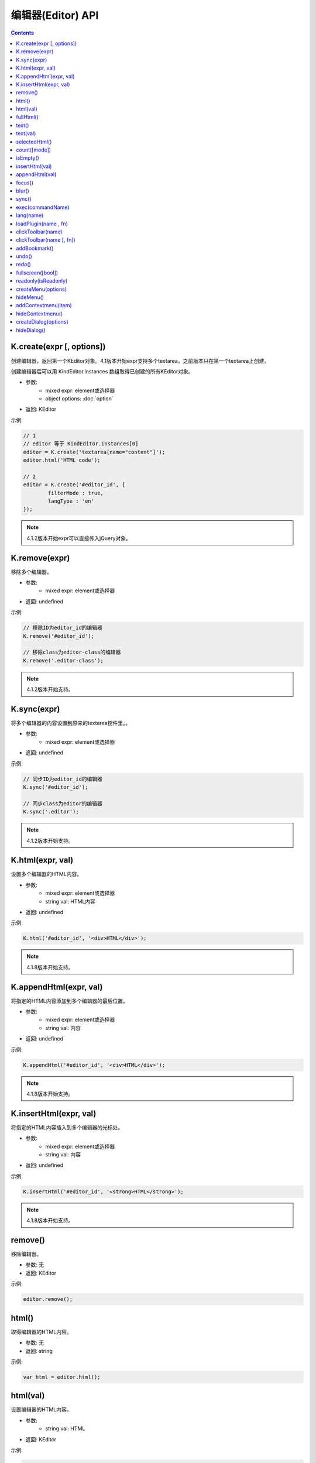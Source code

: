 编辑器(Editor) API
========================================================

.. contents::
	:depth: 2

.. index:: create

.. _K.create:

K.create(expr [, options])
--------------------------------------------------------
创建编辑器，返回第一个KEditor对象。4.1版本开始expr支持多个textarea，之前版本只在第一个textarea上创建。

创建编辑器后可以用 KindEditor.instances 数组取得已创建的所有KEditor对象。

* 参数:
	* mixed expr: element或选择器
	* object options: :doc:`option`
* 返回: KEditor

示例:

.. sourcecode:: js

	// 1
	// editor 等于 KindEditor.instances[0]
	editor = K.create('textarea[name="content"]');
	editor.html('HTML code');

	// 2
	editor = K.create('#editor_id', {
		filterMode : true,
		langType : 'en'
	});

.. note ::

	4.1.2版本开始expr可以直接传入jQuery对象。

.. index:: remove

.. _K.remove:

K.remove(expr)
--------------------------------------------------------
移除多个编辑器。

* 参数:
	* mixed expr: element或选择器
* 返回: undefined

示例:

.. sourcecode:: js

	// 移除ID为editor_id的编辑器
	K.remove('#editor_id');

	// 移除class为editor-class的编辑器
	K.remove('.editor-class');

.. note ::

	4.1.2版本开始支持。

.. index:: sync

.. _K.sync:

K.sync(expr)
--------------------------------------------------------
将多个编辑器的内容设置到原来的textarea控件里。。

* 参数:
	* mixed expr: element或选择器
* 返回: undefined

示例:

.. sourcecode:: js

	// 同步ID为editor_id的编辑器
	K.sync('#editor_id');

	// 同步class为editor的编辑器
	K.sync('.editor');

.. note ::

	4.1.2版本开始支持。

.. index:: html

.. _K.html:

K.html(expr, val)
--------------------------------------------------------
设置多个编辑器的HTML内容。

* 参数:
	* mixed expr: element或选择器
	* string val: HTML内容
* 返回: undefined

示例:

.. sourcecode:: js

	K.html('#editor_id', '<div>HTML</div>');

.. note ::

	4.1.8版本开始支持。

.. index:: appendHtml

.. _K.appendHtml:

K.appendHtml(expr, val)
--------------------------------------------------------
将指定的HTML内容添加到多个编辑器的最后位置。

* 参数:
	* mixed expr: element或选择器
	* string val: 内容
* 返回: undefined

示例:

.. sourcecode:: js

	K.appendHtml('#editor_id', '<div>HTML</div>');

.. note ::

	4.1.8版本开始支持。

.. index:: insertHtml

.. _K.insertHtml:

K.insertHtml(expr, val)
--------------------------------------------------------
将指定的HTML内容插入到多个编辑器的光标处。

* 参数:
	* mixed expr: element或选择器
	* string val: 内容
* 返回: undefined

示例:

.. sourcecode:: js

	K.insertHtml('#editor_id', '<strong>HTML</strong>');

.. note ::

	4.1.8版本开始支持。

.. index:: remove

.. _KEditor.remove:

remove()
--------------------------------------------------------
移除编辑器。

* 参数: 无
* 返回: KEditor

示例:

.. sourcecode:: js

	editor.remove();

.. index:: html

.. _KEditor.html:

html()
--------------------------------------------------------
取得编辑器的HTML内容。

* 参数: 无
* 返回: string

示例:

.. sourcecode:: js

	var html = editor.html();

html(val)
--------------------------------------------------------
设置编辑器的HTML内容。

* 参数:
	* string val: HTML
* 返回: KEditor

示例:

.. sourcecode:: js

	editor.html('<strong>HTML</strong> code');

.. index:: fullHtml

.. _KEditor.fullHtml:

fullHtml()
--------------------------------------------------------
取得完整的HTML内容，HTML包含<html>标签。

* 参数: 无
* 返回: string

示例:

.. sourcecode:: js

	var fullHtml = editor.fullHtml();

.. index:: text

.. _KEditor.text:

text()
--------------------------------------------------------
取得编辑器的纯文本内容。(包含img和embed)

* 参数: 无
* 返回: string

示例:

.. sourcecode:: js

	var text = editor.text();

text(val)
--------------------------------------------------------
设置编辑器的内容，直接显示HTML代码。

* 参数:
	* string val: 文本
* 返回: KEditor

示例:

.. sourcecode:: js

	editor.text('<strong>HTML</strong> code');

.. index:: selectedHtml

.. _KEditor.selectedHtml:

selectedHtml()
--------------------------------------------------------
取得当前被选中的HTML内容。

* 参数: 无
* 返回: string

示例:

.. sourcecode:: js

	var html = editor.selectedHtml();

.. index:: count

.. _KEditor.count:

count([mode])
--------------------------------------------------------
取得当前被选中的HTML内容。

* 参数:
	* string mode: 可选参数，默认值为"html"，mode为"html"时取得字数包含HTML代码，mode为"text"时只包含纯文本、IMG、EMBED。
* 返回: Int

示例:

.. sourcecode:: js

	htmlCount = editor.count();
	textCount = editor.count('text');

.. index:: isEmpty

.. _KEditor.isEmpty:

isEmpty()
--------------------------------------------------------
判断编辑器是否有可见内容，比如文本、图片、视频。

* 参数: 无
* 返回: Boolean

示例:

.. sourcecode:: js

	if (editor.isEmpty()) {
		alert('请输入内容。');
	}

.. index:: insertHtml

.. _KEditor.insertHtml:

insertHtml(val)
--------------------------------------------------------
将指定的HTML内容插入到编辑区域里的光标处。

* 参数:
	* string val: HTML
* 返回: KEditor

示例:

.. sourcecode:: js

	editor.insertHtml('<strong>HTML</strong> code');

.. index:: appendHtml

.. _KEditor.appendHtml:

appendHtml(val)
--------------------------------------------------------
将指定的HTML内容添加到编辑区域的最后位置。

* 参数:
	* string val: HTML
* 返回: KEditor

示例:

.. sourcecode:: js

	editor.appendHtml('<strong>HTML</strong> code');

.. index:: focus

.. _KEditor.focus:

focus()
--------------------------------------------------------
编辑器聚焦。

* 参数: 无
* 返回: KEditor

示例:

.. sourcecode:: js

	editor.focus();

.. index:: blur

.. _KEditor.blur:

blur()
--------------------------------------------------------
编辑器失去焦点。

* 参数: 无
* 返回: KEditor

示例:

.. sourcecode:: js

	editor.blur();

.. index:: sync

.. _KEditor.sync:

sync()
--------------------------------------------------------
将编辑器的内容设置到原来的textarea控件里。

* 参数: 无
* 返回: KEditor

示例:

.. sourcecode:: js

	editor.sync();

.. index:: exec

.. _KEditor.exec:

exec(commandName)
--------------------------------------------------------
执行编辑命令，替代document.execCommmand接口。

* 参数:
	* string commandName: 命令名
* 返回: KEditor

目前可用的命令:

======================= ======================= =========================================================================
commandName             描述                      示例
======================= ======================= =========================================================================
bold                    粗体                      editor.exec('bold');
italic                  斜体                      editor.exec('italic');
underline               下划线                     editor.exec('underline');
strikethrough           删除线                     editor.exec('strikethrough');
forecolor               文字颜色                    editor.exec('forecolor', '#333');
hilitecolor             文字背景                    editor.exec('hilitecolor', '#eee');
fontsize                文字大小                    editor.exec('fontsize', '14px');
fontfamily              字体                      editor.exec('fontfamily', 'SimHei');
fontname                字体，fontfamily的别名        editor.exec('fontname', 'SimHei');
removeformat            删除inline样式              editor.exec('removeformat');
inserthtml              插入HTML                  editor.exec('inserthtml', '<strong>HTML</strong>');
hr                      插入水平线                   editor.exec('hr');
print                   弹出打印窗口                  editor.exec('print');
insertimage             插入图片                    editor.exec('insertimage', '1.jpg', 'title', 200, 100, 1, 'right');
createlink              超级链接                    editor.exec('createlink', '1.html', '_blank');
unlink                  取消超级链接                  editor.exec('unlink');
formatblock             段落                      editor.exec('formatblock', '<h1>');
selectall               全选                      editor.exec('selectall');
justifyleft             左对齐                     editor.exec('justifyleft');
justifycenter           居中                      editor.exec('justifycenter');
justifyright            右对齐                     editor.exec('justifyright');
justifyfull             两端对齐                    editor.exec('justifyfull');
insertorderedlist       编号                      editor.exec('insertorderedlist');
insertunorderedlist     项目符号                    editor.exec('insertunorderedlist');
indent                  增加缩进                    editor.exec('indent');
outdent                 减少缩进                    editor.exec('outdent');
subscript               下标                      editor.exec('subscript');
superscript             上标                      editor.exec('superscript');
cut                     剪切                      editor.exec('cut');
copy                    复制                      editor.exec('copy');
paste                   粘贴                      editor.exec('paste');
======================= ======================= =========================================================================

.. index:: lang

.. _KEditor.lang:

lang(name)
--------------------------------------------------------
取得语言。

* 参数:
	* string name: language key
* 返回: string

示例:

.. sourcecode:: js

	str = editor.lang('table'); // return '表格'

.. index:: loadPlugin

.. _KEditor.loadPlugin:

loadPlugin(name , fn)
--------------------------------------------------------
动态加载插件。

* 参数:
	* string name: 插件名
	* function fn: 加载成功后执行的回调函数
* 返回: KEditor

示例:

.. sourcecode:: js

	editor.loadPlugin('table', function() {
		alert('加载成功。');
	});

.. index:: clickToolbar

.. _KEditor.clickToolbar:

clickToolbar(name)
--------------------------------------------------------
执行绑定在工具栏上的点击事件函数。

* 参数:
	* string name: item name
* 返回: KEditor

示例:

.. sourcecode:: js

	editor.clickToolbar('bold'); // 对选中文本进行加粗

clickToolbar(name [, fn])
--------------------------------------------------------
绑定工具栏的点击事件函数。

* 参数:
	* string name: item name
	* function fn: 点击工具栏时执行的回调函数。
* 返回: fn的return value

示例:

.. sourcecode:: js

	editor.clickToolbar('bold', function() {
		editor.exec('bold');
	});

.. index:: addBookmark

.. _KEditor.addBookmark:

addBookmark()
--------------------------------------------------------
将当前数据添加到undo/redo记录里。

* 参数: 无
* 返回: KEditor

示例:

.. sourcecode:: js

	editor.addBookmark();

.. index:: undo

.. _KEditor.undo:

undo()
--------------------------------------------------------
后退。

* 参数: 无
* 返回: KEditor

示例:

.. sourcecode:: js

	editor.undo();

.. index:: redo

.. _KEditor.redo:

redo()
--------------------------------------------------------
撤销后退。(前进)

* 参数: 无
* 返回: KEditor

示例:

.. sourcecode:: js

	editor.redo();

.. index:: fullscreen

.. _KEditor.fullscreen:

fullscreen([bool])
--------------------------------------------------------
切换全屏模式。

* 参数:
	* Boolean bool: 默认切换(toggle)全屏模式，false时取消全屏，true时变成全屏。
* 返回: KEditor

示例:

.. sourcecode:: js

	editor.fullscreen();

.. index:: readonly

.. _KEditor.readonly:

readonly(isReadonly)
--------------------------------------------------------
设置成只读状态，或取消只读状态。

* 参数:
	* Boolean isReadonly: false时取消只读状态，true时设置成只读状态。
* 返回: KEditor

示例:

.. sourcecode:: js

	editor.readonly(false);

.. index:: createMenu

.. _KEditor.createMenu:

createMenu(options)
--------------------------------------------------------
显示下拉菜单。

* 参数:
	* object options: 初始化参数
* 返回: KMenu ( :doc:`menu` )

示例:

.. sourcecode:: js

	var menu = editor.createMenu({
		name : 'example1',
		width : 150
	});
	menu.addItem({
		title : '红色',
		click : function() {
			alert('red');
		}
	});
	menu.addItem({
		title : '白色',
		click : function() {
			alert('white');
		}
	});

.. index:: hideMenu

.. _KEditor.hideMenu:

hideMenu()
--------------------------------------------------------
隐藏下拉菜单。

* 参数: 无
* 返回: KEditor

示例:

.. sourcecode:: js

	editor.hideMenu();

.. index:: addContextmenu

.. _KEditor.addContextmenu:

addContextmenu(item)
--------------------------------------------------------
添加自定义右键菜单。

* 参数:
	* object item: 请参考 KMenu.addItem(item)的item参数
* 返回: KEditor

示例:

.. sourcecode:: js

	editor.addContextmenu({
		title : 'test',
		click : function() {
			alert('clicked');
		},
		cond : true,
		width : 150,
	});
	// 插入分割线
	editor.addContextmenu({ title : '-' });

.. index:: hideContextmenu

.. _KEditor.hideContextmenu:

hideContextmenu()
--------------------------------------------------------
隐藏自定义右键菜单。

* 参数: 无
* 返回: KEditor

示例:

.. sourcecode:: js

	editor.hideContextmenu();

.. index:: createDialog

.. _KEditor.createDialog:

createDialog(options)
--------------------------------------------------------
显示弹出窗口(dialog)。

* 参数:
	* object options: 初始化参数
* 返回: KDialog ( :doc:`dialog` )

示例:

.. sourcecode:: js

	var dialog = editor.createDialog({
		name : 'about',
		width : 300,
		title : self.lang('about'),
		body : '<div style="margin:20px;">Hello</div>'
	});

.. index:: hideDialog

.. _KEditor.hideDialog:

hideDialog()
--------------------------------------------------------
隐藏弹出窗口(dialog)。

* 参数: 无
* 返回: KMenu

示例:

.. sourcecode:: js

	editor.hideDialog();